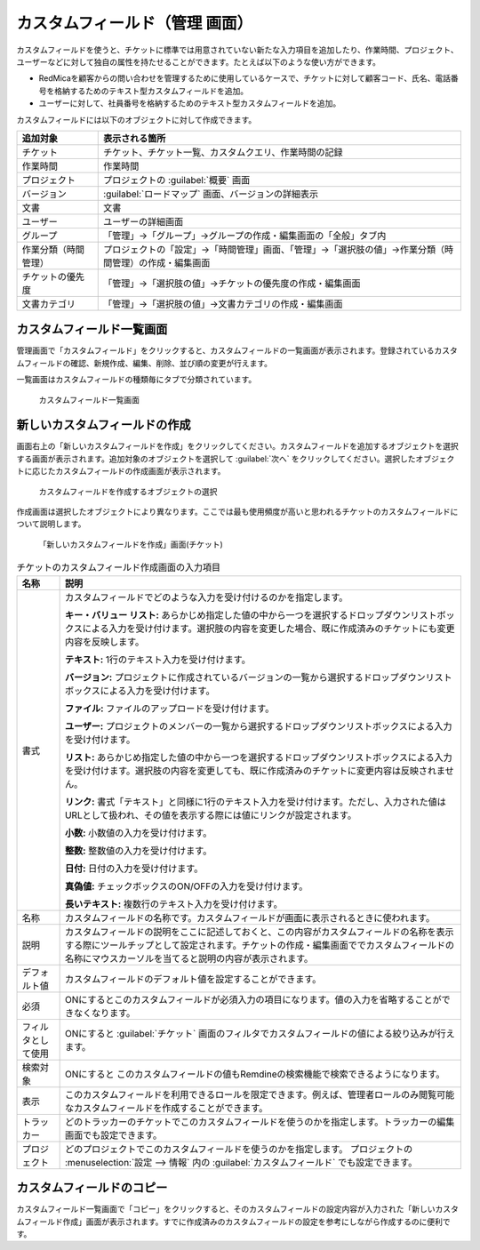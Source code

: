 カスタムフィールド（管理 画面）
--------------------------------

カスタムフィールドを使うと、チケットに標準では用意されていない新たな入力項目を追加したり、作業時間、プロジェクト、ユーザーなどに対して独自の属性を持たせることができます。たとえば以下のような使い方ができます。

* RedMicaを顧客からの問い合わせを管理するために使用しているケースで、チケットに対して顧客コード、氏名、電話番号を格納するためのテキスト型カスタムフィールドを追加。
* ユーザーに対して、社員番号を格納するためのテキスト型カスタムフィールドを追加。

カスタムフィールドには以下のオブジェクトに対して作成できます。

.. list-table::
   :header-rows: 1

   * - 追加対象
     - 表示される箇所

   * - チケット
     - チケット、チケット一覧、カスタムクエリ、作業時間の記録

   * - 作業時間
     - 作業時間

   * - プロジェクト
     - プロジェクトの :guilabel:`概要` 画面

   * - バージョン
     - :guilabel:`ロードマップ` 画面、バージョンの詳細表示

   * - 文書
     - 文書

   * - ユーザー
     - ユーザーの詳細画面

   * - グループ
     - 「管理」→「グループ」→グループの作成・編集画面の「全般」タブ内

   * - 作業分類（時間管理）
     - プロジェクトの「設定」→「時間管理」画面、「管理」→「選択肢の値」→作業分類（時間管理）の作成・編集画面

   * - チケットの優先度
     - 「管理」→「選択肢の値」→チケットの優先度の作成・編集画面

   * - 文書カテゴリ
     - 「管理」→「選択肢の値」→文書カテゴリの作成・編集画面


カスタムフィールド一覧画面
**************************

管理画面で「カスタムフィールド」をクリックすると、カスタムフィールドの一覧画面が表示されます。登録されているカスタムフィールドの確認、新規作成、編集、削除、並び順の変更が行えます。

一覧画面はカスタムフィールドの種類毎にタブで分類されています。

.. figure:: ../images/custom_fields.png

    カスタムフィールド一覧画面


新しいカスタムフィールドの作成
******************************

画面右上の「新しいカスタムフィールドを作成」をクリックしてください。カスタムフィールドを追加するオブジェクトを選択する画面が表示されます。追加対象のオブジェクトを選択して :guilabel:`次へ` をクリックしてください。選択したオブジェクトに応じたカスタムフィールドの作成画面が表示されます。

.. figure:: ../images/custom_fields-new.png

    カスタムフィールドを作成するオブジェクトの選択


作成画面は選択したオブジェクトにより異なります。ここでは最も使用頻度が高いと思われるチケットのカスタムフィールドについて説明します。

.. figure:: ../images/custom_fields-new-issue.png

    「新しいカスタムフィールドを作成」画面(チケット)


.. list-table:: チケットのカスタムフィールド作成画面の入力項目
    :header-rows: 1

    * - 名称
      - 説明

    * - 書式
      - カスタムフィールドでどのような入力を受け付けるのかを指定します。

        **キー・バリュー リスト:**
        あらかじめ指定した値の中から一つを選択するドロップダウンリストボックスによる入力を受け付けます。選択肢の内容を変更した場合、既に作成済みのチケットにも変更内容を反映します。

        **テキスト:**
        1行のテキスト入力を受け付けます。

        **バージョン:**
        プロジェクトに作成されているバージョンの一覧から選択するドロップダウンリストボックスによる入力を受け付けます。

        **ファイル:**
        ファイルのアップロードを受け付けます。

        **ユーザー:**
        プロジェクトのメンバーの一覧から選択するドロップダウンリストボックスによる入力を受け付けます。

        **リスト:**
        あらかじめ指定した値の中から一つを選択するドロップダウンリストボックスによる入力を受け付けます。選択肢の内容を変更しても、既に作成済みのチケットに変更内容は反映されません。

        **リンク:**
        書式「テキスト」と同様に1行のテキスト入力を受け付けます。ただし、入力された値はURLとして扱われ、その値を表示する際には値にリンクが設定されます。

        **小数:**
        小数値の入力を受け付けます。

        **整数:**
        整数値の入力を受け付けます。

        **日付:**
        日付の入力を受け付けます。

        **真偽値:**
        チェックボックスのON/OFFの入力を受け付けます。

        **長いテキスト:**
        複数行のテキスト入力を受け付けます。

    * - 名称
      - カスタムフィールドの名称です。カスタムフィールドが画面に表示されるときに使われます。

    * - 説明
      - カスタムフィールドの説明をここに記述しておくと、この内容がカスタムフィールドの名称を表示する際にツールチップとして設定されます。チケットの作成・編集画面ででカスタムフィールドの名称にマウスカーソルを当てると説明の内容が表示されます。

    * - デフォルト値
      - カスタムフィールドのデフォルト値を設定することができます。

    * - 必須
      - ONにするとこのカスタムフィールドが必須入力の項目になります。値の入力を省略することができなくなります。

    * - フィルタとして使用
      - ONにすると :guilabel:`チケット` 画面のフィルタでカスタムフィールドの値による絞り込みが行えます。

    * - 検索対象
      - ONにすると このカスタムフィールドの値もRemdineの検索機能で検索できるようになります。

    * - 表示
      - このカスタムフィールドを利用できるロールを限定できます。例えば、管理者ロールのみ閲覧可能なカスタムフィールドを作成することができます。

    * - トラッカー
      - どのトラッカーのチケットでこのカスタムフィールドを使うのかを指定します。トラッカーの編集画面でも設定できます。

    * - プロジェクト
      - どのプロジェクトでこのカスタムフィールドを使うのかを指定します。 プロジェクトの :menuselection:`設定 --> 情報` 内の :guilabel:`カスタムフィールド` でも設定できます。

カスタムフィールドのコピー
**************************

カスタムフィールド一覧画面で「コピー」をクリックすると、そのカスタムフィールドの設定内容が入力された「新しいカスタムフィールド作成」画面が表示されます。すでに作成済みのカスタムフィールドの設定を参考にしながら作成するのに便利です。
